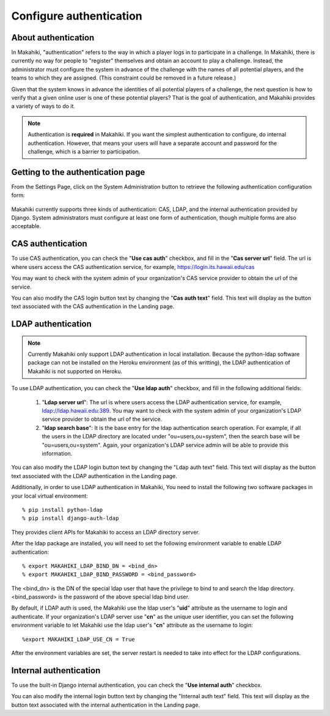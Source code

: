 .. _section-configuration-system-administration-authentication:


Configure authentication
========================

About authentication
--------------------

In Makahiki, "authentication" refers to the way in which a player logs in to participate
in a challenge.  In Makahiki, there is currently no way for people to "register"
themselves and obtain an account to play a challenge.  Instead, the administrator must
configure the system in advance of the challenge with the names of all potential players,
and the teams to which they are assigned.  (This constraint could be removed in a future
release.)

Given that the system knows in advance the identities of all potential players of a
challenge, the next question is how to verify that a given online user is one of these
potential players?  That is the goal of authentication, and Makahiki provides a variety of
ways to do it. 

.. note:: Authentication is **required** in Makahiki.  If you want the simplest
   authentication to configure, do internal authentication. However, that means your users
   will have a separate account and password for the challenge, which is a barrier to participation.


Getting to the authentication page
----------------------------------

From the Settings Page, click on the System Administration button to retrieve the following
authentication configuration form:

.. figure:: figs/configuration/configuration-system-administration-authentication.png
   :width: 600 px
   :align: center

Makahiki currently supports three kinds of authentication: CAS, LDAP, and the
internal authentication provided by Django.   System administrators must configure at
least one form of authentication, though multiple forms are also acceptable.

CAS authentication
------------------

To use CAS authentication, you can check the "**Use cas auth**" checkbox, and fill in the "**Cas server url**" field. The url is where users access the CAS authentication service, for example, https://login.its.hawaii.edu/cas

You may want to check with the system admin of your organization's CAS service provider to obtain the url of the service.

You can also modify the CAS login button text by changing the "**Cas auth text**" field. This text will display as the button text associated with the CAS authentication in the Landing page.

LDAP authentication
-------------------

.. note:: Currently Makahiki only support LDAP authentication in local installation. Because the python-ldap software package can not be installed on the Heroku environment (as of this writting), the LDAP authentication of Makahiki is not supported on Heroku.

To use LDAP authentication, you can check the "**Use ldap auth**" checkbox, and fill in the following additional fields:

   1. "**Ldap server url**": The url is where users access the LDAP authentication service, for example, ldap://ldap.hawaii.edu:389. You may want to check with the system admin of your organization's LDAP service provider to obtain the url of the service.
   2. "**ldap search base**": It is the base entry for the ldap authentication search operation. For example, if all the users in the LDAP directory are located under "ou=users,ou=system", then the search base will be "ou=users,ou=system".  Again, your organization's LDAP service admin will be able to provide this information.

You can also modify the LDAP login button text by changing the "Ldap auth text" field. This text will display as the button text associated with the LDAP authentication in the Landing page.


Additionally, in order to use LDAP authentication in Makahiki, You need to install the following two software packages in your local virtual environment::

    % pip install python-ldap
    % pip install django-auth-ldap

They provides client APIs for Makahiki to access an LDAP directory server.

After the ldap package are installed, you will need to set the following environment variable to enable LDAP authentication::

    % export MAKAHIKI_LDAP_BIND_DN = <bind_dn>
    % export MAKAHIKI_LDAP_BIND_PASSWORD = <bind_password>

The <bind_dn> is the DN of the special ldap user that have the privilege to bind to and search the ldap directory. <bind_password> is the password of the above special ldap bind user.

By default, if LDAP auth is used, the Makahiki use the ldap user's "**uid**" attribute as the username to login and authenticate. If your organization's LDAP server use "**cn**" as the unique user identifier, you can set the following environment variable to let Makahiki use the ldap user's "**cn**" attribute as the username to login::

    %export MAKAHIKI_LDAP_USE_CN = True

After the environment variables are set, the server restart is needed to take into effect for the LDAP configurations.

Internal authentication
-----------------------

To use the built-in Django internal authentication, you can check the "**Use internal auth**" checkbox.

You can also modify the internal login button text by changing the "Internal auth text" field. This text will display as the button text associated with the internal authentication in the Landing page.























